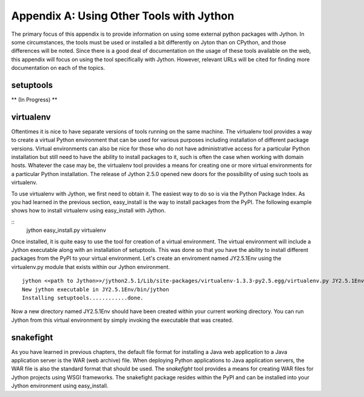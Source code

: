 Appendix A:  Using Other Tools with Jython
==========================================

The primary focus of this appendix is to provide information on using some external
python packages with Jython.  In some circumstances, the tools must be used or installed
a bit differently on Jyton than on CPython, and those differences will be noted.  Since there
is a good deal of documentation on the usage of these tools available on the web, this appendix
will focus on using the tool specifically with Jython.  However, relevant URLs will be cited
for finding more documentation on each of the topics.

setuptools
----------

** (In Progress) **

virtualenv
----------

Oftentimes it is nice to have separate versions of tools running on the same machine.  The virtualenv tool
provides a way to create a virtual Python environment that can be used for various purposes including installation
of different package versions.  Virtual environments can also be nice for those who do not have administrative
access for a particular Python installation but still need to have the ability to install packages to it, such is often
the case when working with domain hosts.  Whatever the case may be, the virtualenv tool provides a means for creating
one or more virtual environments for a particular Python installation.  The release of Jython 2.5.0 opened new doors
for the possibility of using such tools as virtualenv.

To use virtualenv with Jython, we first need to obtain it.  The easiest way to do so is via the Python Package
Index.  As you had learned in the previous section, easy_install is the way to install packages from the PyPI.  The following
example shows how to install virtualenv using easy_install with Jython.

::
    jython easy_install.py virtualenv

Once installed, it is quite easy to use the tool for creation of a virtual environment.  The virtual environment
will include a Jython executable along with an installation of setuptools.  This was done so that you have
the ability to install different packages from the PyPI to your virtual environment.  Let's create an enviroment
named JY2.5.1Env using the virtualenv.py module that exists within our Jython environment.

::
    
    jython <<path to Jython>>/jython2.5.1/Lib/site-packages/virtualenv-1.3.3-py2.5.egg/virtualenv.py JY2.5.1Env
    New jython executable in JY2.5.1Env/bin/jython
    Installing setuptools............done.

Now a new directory named JY2.5.1Env should have been created within your current working directory.  You can run
Jython from this virtual environment by simply invoking the executable that was created.


snakefight
----------

As you have learned in previous chapters, the default file format for installing a Java web application to a Java
application server is the WAR (web archive) file.  When deploying Python applications to
Java application servers, the WAR file is also the standard format that should be used.  The *snakefight* tool
provides a means for creating WAR files for Jython projects using WSGI frameworks.  The snakefight package resides
within the PyPI and can be installed into your Jython environment using easy_install.

